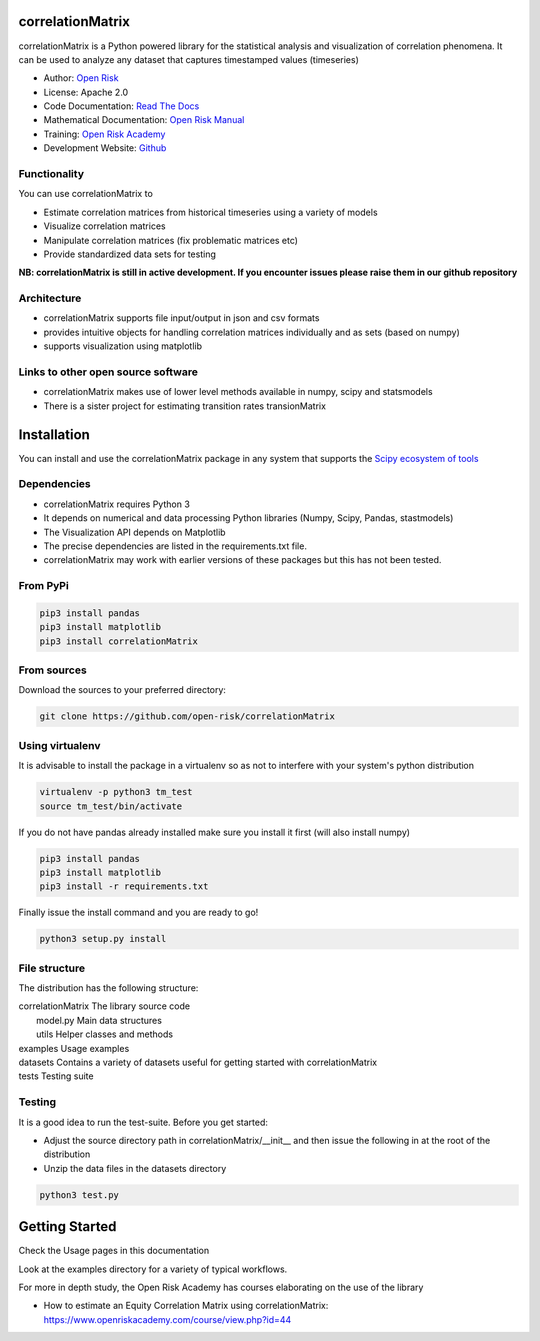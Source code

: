 correlationMatrix
=========================

correlationMatrix is a Python powered library for the statistical analysis and visualization of correlation phenomena.
It can be used to analyze any dataset that captures timestamped values (timeseries)

* Author: `Open Risk <http://www.openriskmanagement.com>`_
* License: Apache 2.0
* Code Documentation: `Read The Docs <https://correlationmatrix.readthedocs.io/en/latest/>`_
* Mathematical Documentation: `Open Risk Manual <https://www.openriskmanual.org/wiki/Correlation_Matrix>`_
* Training: `Open Risk Academy <https://www.openriskacademy.com/login/index.php>`_
* Development Website: `Github <https://github.com/open-risk/correlationMatrix>`_

Functionality
-------------

You can use correlationMatrix to

- Estimate correlation matrices from historical timeseries using a variety of models
- Visualize correlation matrices
- Manipulate correlation matrices (fix problematic matrices etc)
- Provide standardized data sets for testing

**NB: correlationMatrix is still in active development. If you encounter issues please raise them in our
github repository**

Architecture
------------

* correlationMatrix supports file input/output in json and csv formats
* provides intuitive objects for handling correlation matrices individually and as sets (based on numpy)
* supports visualization using matplotlib

Links to other open source software
-----------------------------------

- correlationMatrix makes use of lower level methods available in numpy, scipy and statsmodels
- There is a sister project for estimating transition rates transionMatrix

Installation
=======================

You can install and use the correlationMatrix package in any system that supports the `Scipy ecosystem of tools <https://scipy.org/install.html>`_

Dependencies
-----------------

- correlationMatrix requires Python 3
- It depends on numerical and data processing Python libraries (Numpy, Scipy, Pandas, stastmodels)
- The Visualization API depends on Matplotlib
- The precise dependencies are listed in the requirements.txt file.
- correlationMatrix may work with earlier versions of these packages but this has not been tested.

From PyPi
-------------

.. code:: bash

    pip3 install pandas
    pip3 install matplotlib
    pip3 install correlationMatrix

From sources
-------------

Download the sources to your preferred directory:

.. code:: bash

    git clone https://github.com/open-risk/correlationMatrix


Using virtualenv
----------------

It is advisable to install the package in a virtualenv so as not to interfere with your system's python distribution

.. code:: bash

    virtualenv -p python3 tm_test
    source tm_test/bin/activate

If you do not have pandas already installed make sure you install it first (will also install numpy)

.. code:: bash

    pip3 install pandas
    pip3 install matplotlib
    pip3 install -r requirements.txt

Finally issue the install command and you are ready to go!

.. code:: bash

    python3 setup.py install

File structure
-----------------
The distribution has the following structure:

| correlationMatrix         The library source code
|    model.py              Main data structures
|    utils                 Helper classes and methods
| examples                 Usage examples
| datasets                 Contains a variety of datasets useful for getting started with correlationMatrix
| tests                    Testing suite

Testing
----------------------

It is a good idea to run the test-suite. Before you get started:

- Adjust the source directory path in correlationMatrix/__init__ and then issue the following in at the root of the distribution
- Unzip the data files in the datasets directory

.. code:: bash

    python3 test.py

Getting Started
=======================

Check the Usage pages in this documentation

Look at the examples directory for a variety of typical workflows.

For more in depth study, the Open Risk Academy has courses elaborating on the use of the library

- How to estimate an Equity Correlation Matrix using correlationMatrix: https://www.openriskacademy.com/course/view.php?id=44

